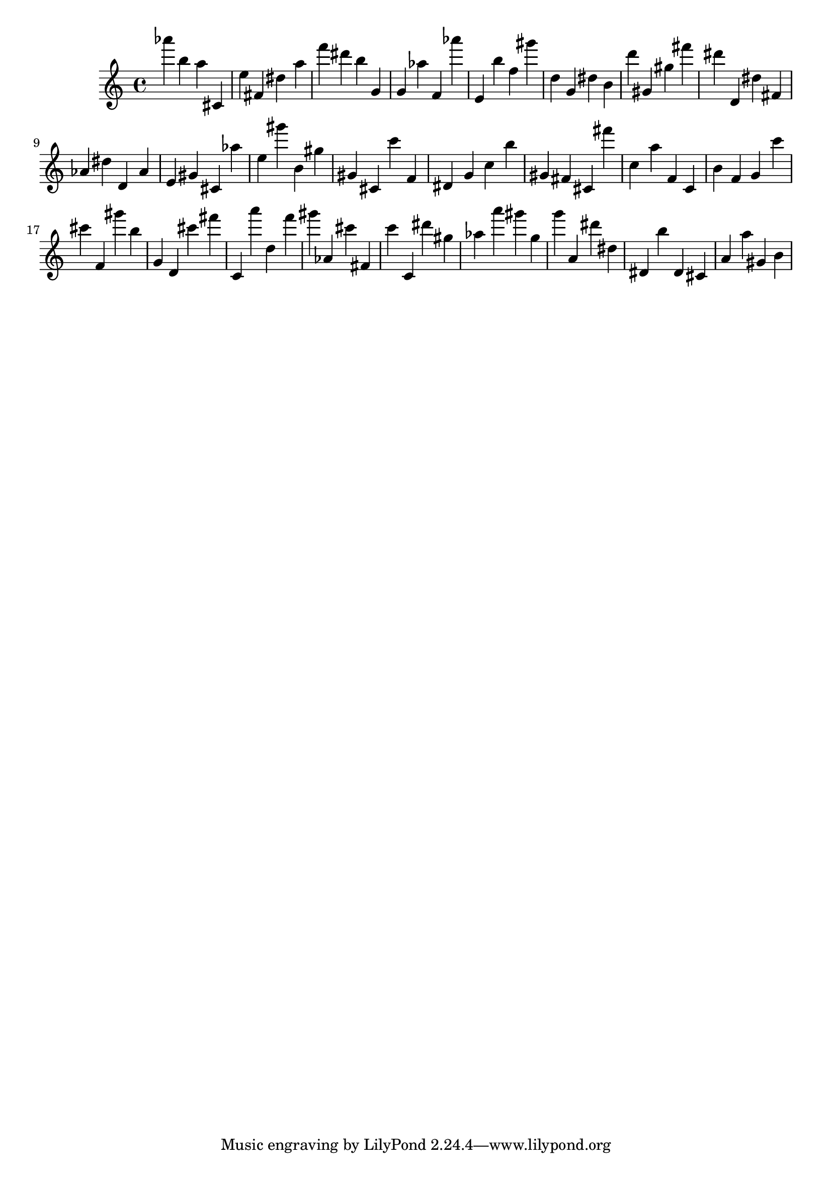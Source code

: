 \version "2.18.2"

\score {

{

\clef treble
as''' b'' a'' cis' e'' fis' dis'' a'' f''' dis''' b'' g' g' as'' f' as''' e' b'' f'' gis''' d'' g' dis'' b' d''' gis' gis'' fis''' dis''' d' dis'' fis' as' dis'' d' as' e' gis' cis' as'' e'' gis''' b' gis'' gis' cis' c''' f' dis' g' c'' b'' gis' fis' cis' fis''' c'' a'' f' c' b' f' g' c''' cis''' f' gis''' b'' g' d' cis''' fis''' c' a''' d'' f''' gis''' as' cis''' fis' c''' c' dis''' gis'' as'' a''' gis''' g'' g''' a' dis''' dis'' dis' b'' dis' cis' a' a'' gis' b' 
}

 \midi { }
 \layout { }
}
